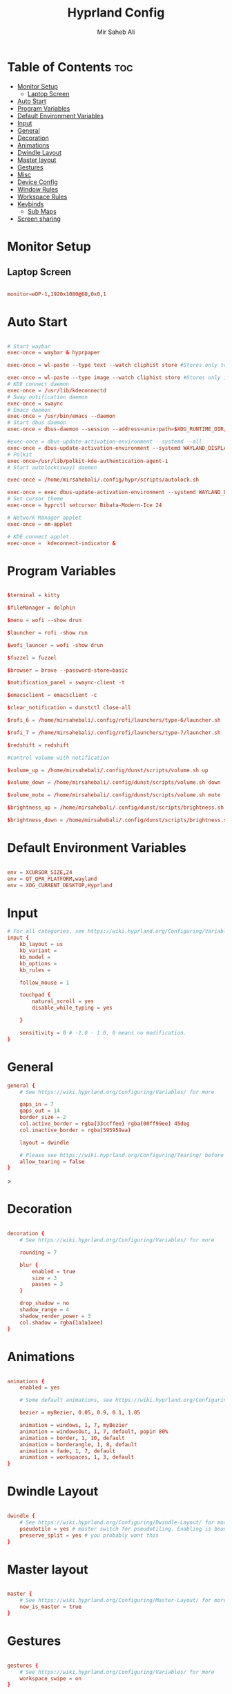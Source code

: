#+TITLE: Hyprland Config
#+AUTHOR: Mir Saheb Ali
#+STARTUP: showeverything
#+OPTIONS: toc:4
#+PROPERTY: header-args:conf :tangle hyprland.conf

* Table of Contents :toc:
- [[#monitor-setup][Monitor Setup]]
  - [[#laptop-screen][Laptop Screen]]
- [[#auto-start][Auto Start]]
- [[#program-variables][Program Variables]]
- [[#default-environment-variables][Default Environment Variables]]
- [[#input][Input]]
- [[#general][General]]
- [[#decoration][Decoration]]
- [[#animations][Animations]]
- [[#dwindle-layout][Dwindle Layout]]
- [[#master-layout][Master layout]]
- [[#gestures][Gestures]]
- [[#misc][Misc]]
- [[#device-config][Device Config]]
- [[#window-rules][Window Rules]]
- [[#workspace-rules][Workspace Rules]]
- [[#keybinds][Keybinds]]
  - [[#sub-maps][Sub Maps]]
- [[#screen-sharing][Screen sharing]]

* Monitor Setup
** Laptop Screen
#+begin_src conf 

monitor=eDP-1,1920x1080@60,0x0,1

#+end_src

* Auto Start

#+begin_src conf 

# Start waybar
exec-once = waybar & hyprpaper 

exec-once = wl-paste --type text --watch cliphist store #Stores only text data

exec-once = wl-paste --type image --watch cliphist store #Stores only image data
# KDE connect daemon
exec-once = /usr/lib/kdeconnectd
# Sway notification daemon
exec-once = swaync
# Emacs daemon
exec-once = /usr/bin/emacs --daemon
# Start dbus daemon
exec-once = dbus-daemon --session --address=unix:path=$XDG_RUNTIME_DIR/bus

#exec-once = dbus-update-activation-environment --systemd --all
exec-once = dbus-update-activation-environment --systemd WAYLAND_DISPLAY XDG_CURRENT_DESKTOP
# Polkit
exec-once=/usr/lib/polkit-kde-authentication-agent-1
# Start autolock(sway) daemon
 
exec-once = /home/mirsahebali/.config/hypr/scripts/autolock.sh 

exec-once = exec dbus-update-activation-environment --systemd WAYLAND_DISPLAY XDG_CURRENT_DESKTOP=Hyprland
# Set cursor theme
exec-once = hyprctl setcursor Bibata-Modern-Ice 24

# Network Manager applet
exec-once = nm-applet

# KDE connect applet
exec-once =  kdeconnect-indicator &
#+end_src

* Program Variables
#+begin_src conf

$terminal = kitty

$fileManager = dolphin

$menu = wofi --show drun

$launcher = rofi -show run

$wofi_launcer = wofi -show drun

$fuzzel = fuzzel

$browser = brave --password-store=basic

$notification_panel = swaync-client -t

$emacsclient = emacsclient -c

$clear_notification = dunstctl close-all

$rofi_6 = /home/mirsahebali/.config/rofi/launchers/type-6/launcher.sh

$rofi_7 = /home/mirsahebali/.config/rofi/launchers/type-7/launcher.sh

$redshift = redshift

#control volume with notification

$volume_up = /home/mirsahebali/.config/dunst/scripts/volume.sh up

$volume_down = /home/mirsahebali/.config/dunst/scripts/volume.sh down

$volume_mute = /home/mirsahebali/.config/dunst/scripts/volume.sh mute

$brightness_up = /home/mirsahebali/.config/dunst/scripts/brightness.sh up

$brightness_down = /home/mirsahebali/.config/dunst/scripts/brightness.sh down
#+end_src

* Default Environment Variables
#+begin_src conf

env = XCURSOR_SIZE,24
env = QT_QPA_PLATFORM,wayland
env = XDG_CURRENT_DESKTOP,Hyprland
#+end_src

* Input
#+begin_src conf
# For all categories, see https://wiki.hyprland.org/Configuring/Variables/
input {
    kb_layout = us
    kb_variant =
    kb_model =
    kb_options =
    kb_rules =

    follow_mouse = 1

    touchpad {
        natural_scroll = yes
        disable_while_typing = yes

    }

    sensitivity = 0 # -1.0 - 1.0, 0 means no modification.
}
#+end_src

* General 
#+begin_src conf
general {
    # See https://wiki.hyprland.org/Configuring/Variables/ for more

    gaps_in = 7
    gaps_out = 14
    border_size = 2
    col.active_border = rgba(33ccffee) rgba(00ff99ee) 45deg
    col.inactive_border = rgba(595959aa)

    layout = dwindle

    # Please see https://wiki.hyprland.org/Configuring/Tearing/ before you turn this on
    allow_tearing = false
}

#+end_src>

* Decoration
#+begin_src conf

decoration {
    # See https://wiki.hyprland.org/Configuring/Variables/ for more

    rounding = 7
    
    blur {
        enabled = true
        size = 3
        passes = 3
    }

    drop_shadow = no
    shadow_range = 4
    shadow_render_power = 3
    col.shadow = rgba(1a1a1aee)
}
#+end_src

* Animations

#+begin_src conf

animations {
    enabled = yes

    # Some default animations, see https://wiki.hyprland.org/Configuring/Animations/ for more

    bezier = myBezier, 0.05, 0.9, 0.1, 1.05

    animation = windows, 1, 7, myBezier
    animation = windowsOut, 1, 7, default, popin 80%
    animation = border, 1, 10, default
    animation = borderangle, 1, 8, default
    animation = fade, 1, 7, default
    animation = workspaces, 1, 3, default
}
#+end_src

* Dwindle Layout

#+begin_src conf

dwindle {
    # See https://wiki.hyprland.org/Configuring/Dwindle-Layout/ for more
    pseudotile = yes # master switch for pseudotiling. Enabling is bound to mainMod + P in the keybinds section below
    preserve_split = yes # you probably want this
}

#+end_src

* Master layout


#+begin_src conf

master {
    # See https://wiki.hyprland.org/Configuring/Master-Layout/ for more
    new_is_master = true
}
#+end_src

* Gestures

#+begin_src conf

gestures {
    # See https://wiki.hyprland.org/Configuring/Variables/ for more
    workspace_swipe = on
}
#+end_src

* Misc

#+begin_src conf

misc {
    # See https://wiki.hyprland.org/Configuring/Variables/ for more
    force_default_wallpaper = 0 # Set to 0 to disable the anime mascot wallpapers
    vfr = true
}
#+end_src

* Device Config

#+begin_src conf

# Example per-device config
# See https://wiki.hyprland.org/Configuring/Keywords/#executing for more
device:epic-mouse-v1 {
    sensitivity = -0.5
}
#+end_src>

* Window Rules

#+begin_src conf

# Example windowrule v1
# windowrule = float, ^(kitty)$
# Example windowrule v2
# windowrulev2 = float,class:^(kitty)$,title:^(kitty)$
# See https://wiki.hyprland.org/Configuring/Window-Rules/ for more
 
windowrulev2 = nomaximizerequest, class:.* # You'll probably like this.

windowrulev2 = float,class:^(org.kde.systemmonitor)$,title:(System Activity)

windowrulev2 = float,class:^(pavucontrol)$,title:(Volume control)

windowrulev2 = float,class:^(alacritty)$,title:(Alacritty)

#+end_src

* Workspace Rules

#+begin_src conf

workspace=1,bordersize:2,persistent:true
workspace=2,bordersize:2,persistent:true
workspace=3,bordersize:2,persistent:true
workspace=4,bordersize:2,persistent:true
workspace=5,bordersize:2,persistent:true
workspace=6,bordersize:2,persistent:true
workspace=7,bordersize:2,persistent:true
workspace=8,bordersize:2,persistent:true
workspace=9,bordersize:2,persistent:true
#+end_src

# See https://wiki.hyprland.org/Configuring/Keywords/ for more
* Keybinds
#+begin_src conf

$mainMod = super
$altMod = ALT
# Example binds, see https://wiki.hyprland.org/Configuring/Binds/ for more
bind = $mainMod, RETURN, exec, $terminal
bind = $mainMod SHIFT, U, exec, pavucontrol
bind = $mainMod SHIFT, RETURN, exec, $emacsclient
bind = $mainMod, N, exec, $notification_panel
bind = $mainMod, Q, killactive, 
bind = $mainMod SHIFT, Q, exit, 
bind = $mainMod, E, exec, $fileManager
bind = $mainMod SHIFT, V, togglefloating, 
bind = $mainMod, SPACE , exec, $rofi_6
bind = $mainMod, P, pseudo, # dwindle
bind = $mainMod SHIFT, ENTER,  exec,  emacsclient -c
bind = $mainMod, T, togglesplit, # dwindle
bind = $mainMod, W, exec, $browser # start brave
bind = $mainMod $altMod, L, exec, /home/mirsahebali/.config/hypr/scripts/lock.sh
bind = $mainMod, V, exec, cliphist list | rofi -dmenu | cliphist decode | wl-copy
bind = $mainMod, minus, exec, /home/mirsahebali/.config/hypr/scripts/toggle_waybar.sh

bind = $mainMod, U, exec, dunstctl close-all
# Toggle NightLight

bind = $mainMod, X, exec, /home/mirsahebali/.config/hypr/scripts/redshift.sh

# Move focus with mainMod + arrow keys
bind =, XF86AudioRaiseVolume, exec , $volume_up 
bind =, XF86AudioLowerVolume, exec , $volume_down
bind =, XF86AudioMute, exec, $volume_mute
bind = ,XF86MonBrightnessUp, exec, $brightness_up
# Stop decreasing brightness after a certain low
bind = ,XF86MonBrightnessDown, exec, $brightness_down

# Focus window keys
bind = $mainMod, H, movefocus, l
bind = $mainMod, L, movefocus, r
bind = $mainMod, J, movefocus, u
bind = $mainMod, K, movefocus, d

# Switch workspaces with mainMod + [0-9]
bind = $mainMod, 1, workspace, 1
bind = $mainMod, 2, workspace, 2
bind = $mainMod, 3, workspace, 3
bind = $mainMod, 4, workspace, 4
bind = $mainMod, 5, workspace, 5
bind = $mainMod, 6, workspace, 6
bind = $mainMod, 7, workspace, 7
bind = $mainMod, 8, workspace, 8
bind = $mainMod, 9, workspace, 9
bind = $mainMod, 0, workspace, 10

# Move active window to a workspace with mainMod + SHIFT + [0-9]
bind = $mainMod SHIFT, 1, movetoworkspace, 1
bind = $mainMod SHIFT, 2, movetoworkspace, 2
bind = $mainMod SHIFT, 3, movetoworkspace, 3
bind = $mainMod SHIFT, 4, movetoworkspace, 4
bind = $mainMod SHIFT, 5, movetoworkspace, 5
bind = $mainMod SHIFT, 6, movetoworkspace, 6
bind = $mainMod SHIFT, 7, movetoworkspace, 7
bind = $mainMod SHIFT, 8, movetoworkspace, 8
bind = $mainMod SHIFT, 9, movetoworkspace, 9
bind = $mainMod SHIFT, 0, movetoworkspace, 10

# Example special workspace (scratchpad)
bind = $mainMod, S, togglespecialworkspace, magic
bind = $mainMod SHIFT, S, movetoworkspace, special:magic
bind = SUPER, C, movetoworkspace, special
# Scroll through existing workspaces with mainMod + scroll
 
# Default workspace switching

# Dynamic binding of switching of workspace on left and right movement

bind = $mainMod SHIFT, L ,exec , /home/mirsahebali/.config/hypr/scripts/next_workspace.sh 
bind = $mainMod SHIFT, H ,exec , /home/mirsahebali/.config/hypr/scripts/prev_workspace.sh
 
# bind = $mainMod SHIFT, L , workspace, e+1
# bind = $mainMod SHIFT, H, workspace, e-1
 
# 
# Move/resize windows with mainMod + LMB/RMB and dragging
bindm = $mainMod, mouse:272, movewindow
bindm = $mainMod, mouse:273, resizewindow
#+end_src

** Sub Maps
#+begin_src conf
# will switch to a submap called resize
bind=$mainMod,R,submap,resize

# will start a submap called "resize"
submap=resize

# sets repeatable binds for resizing the active window

binde=,L,resizeactive,20 0

binde=,H,resizeactive,-20 0

binde=,J,resizeactive,0 -20

binde=,K,resizeactive,0 20
# Open the configuration file in emacs
binde=,C,exec, emacsclient -c ~/.config/hypr/config.org
# use reset to go back to the global submap
bind=,escape,submap,reset 
# use reset to go back to the global submap
bind=,O,submap,reset 

# will reset the submap, meaning end the current one and return to the global one
submap=reset

# keybinds further down will be global again...
#+end_src
* Screen sharing
#+begin_src conf

windowrulev2 = opacity 0.0 override 0.0 override,class:^(xwaylandvideobridge)$
windowrulev2 = noanim,class:^(xwaylandvideobridge)$
windowrulev2 = nofocus,class:^(xwaylandvideobridge)$
windowrulev2 = noinitialfocus,class:^(xwaylandvideobridge)$

#+end_src
